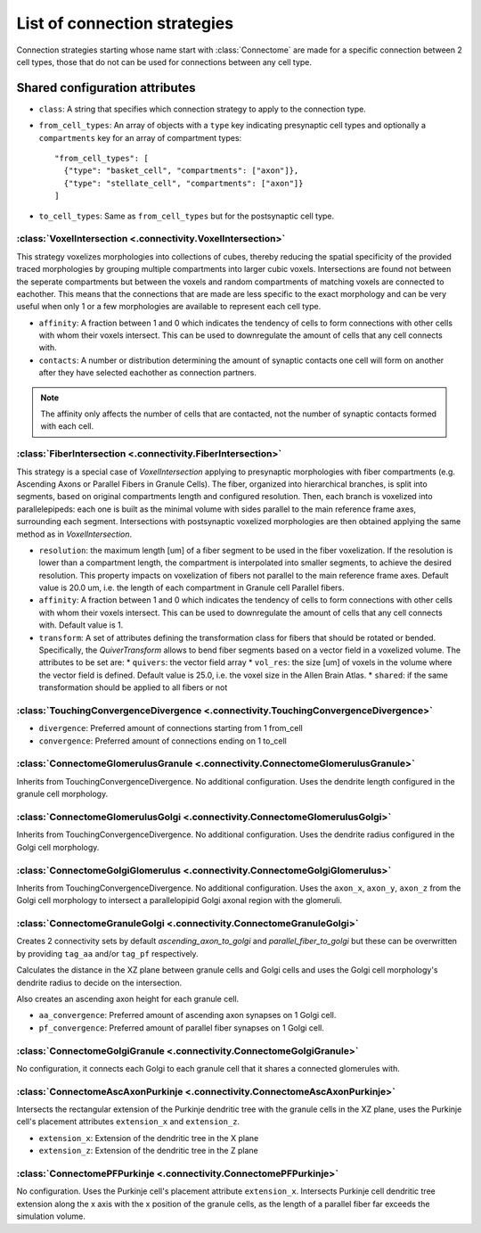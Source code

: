 #############################
List of connection strategies
#############################

Connection strategies starting whose name start with :class:`Connectome` are made for a
specific connection between 2 cell types, those that do not can be used for connections
between any cell type.

Shared configuration attributes
-------------------------------

* ``class``: A string that specifies which connection strategy to apply to the connection
  type.
* ``from_cell_types``: An array of objects with a ``type`` key indicating presynaptic
  cell types and optionally a ``compartments`` key for an array of compartment types::

    "from_cell_types": [
      {"type": "basket_cell", "compartments": ["axon"]},
      {"type": "stellate_cell", "compartments": ["axon"]}
    ]

* ``to_cell_types``: Same as ``from_cell_types`` but for the postsynaptic cell type.

:class:`VoxelIntersection <.connectivity.VoxelIntersection>`
=====================================================================

This strategy voxelizes morphologies into collections of cubes, thereby reducing the
spatial specificity of the provided traced morphologies by grouping multiple compartments
into larger cubic voxels. Intersections are found not between the seperate compartments
but between the voxels and random compartments of matching voxels are connected to eachother.
This means that the connections that are made are less specific to the exact morphology
and can be very useful when only 1 or a few morphologies are available to represent each
cell type.

* ``affinity``: A fraction between 1 and 0 which indicates the tendency of cells to form
  connections with other cells with whom their voxels intersect. This can be used to
  downregulate the amount of cells that any cell connects with.
* ``contacts``: A number or distribution determining the amount of synaptic contacts one
  cell will form on another after they have selected eachother as connection partners.

.. note::
  The affinity only affects the number of cells that are contacted, not the number of
  synaptic contacts formed with each cell.

:class:`FiberIntersection <.connectivity.FiberIntersection>`
=====================================================================

This strategy is a special case of `VoxelIntersection` applying to presynaptic morphologies
with fiber compartments (e.g. Ascending Axons or Parallel Fibers in Granule Cells). The fiber,
organized into hierarchical branches, is split into segments, based on original compartments length
and configured resolution. Then, each branch is voxelized into parallelepipeds: each one is built as
the minimal volume with sides parallel to the main reference frame axes, surrounding each segment.
Intersections with postsynaptic voxelized morphologies are then obtained applying the same method as
in `VoxelIntersection`.

* ``resolution``: the maximum length [um] of a fiber segment to be used in the fiber voxelization.
  If the resolution is lower than a compartment length, the compartment is interpolated into smaller segments,
  to achieve the desired resolution. This property impacts on voxelization of fibers not parallel to the
  main reference frame axes. Default value is 20.0 um, i.e. the length of each compartment in Granule cell Parallel fibers.
* ``affinity``: A fraction between 1 and 0 which indicates the tendency of cells to form
  connections with other cells with whom their voxels intersect. This can be used to
  downregulate the amount of cells that any cell connects with. Default value is 1.
* ``transform``: A set of attributes defining the transformation class for fibers that should be rotated
  or bended.
  Specifically, the `QuiverTransform` allows to bend fiber segments based on a vector field in a voxelized volume.
  The attributes to be set are:
  * ``quivers``: the vector field array
  * ``vol_res``: the size [um] of voxels in the volume where the vector field is defined. Default value is 25.0, i.e.
  the voxel size in the Allen Brain Atlas.
  * ``shared``: if the same transformation should be applied to all fibers or not

:class:`TouchingConvergenceDivergence <.connectivity.TouchingConvergenceDivergence>`
====================================================================================

* ``divergence``: Preferred amount of connections starting from 1 from_cell
* ``convergence``: Preferred amount of connections ending on 1 to_cell

:class:`ConnectomeGlomerulusGranule <.connectivity.ConnectomeGlomerulusGranule>`
================================================================================

Inherits from TouchingConvergenceDivergence. No additional configuration.
Uses the dendrite length configured in the granule cell morphology.

:class:`ConnectomeGlomerulusGolgi <.connectivity.ConnectomeGlomerulusGolgi>`
============================================================================

Inherits from TouchingConvergenceDivergence. No additional configuration.
Uses the dendrite radius configured in the Golgi cell morphology.

:class:`ConnectomeGolgiGlomerulus <.connectivity.ConnectomeGolgiGlomerulus>`
============================================================================

Inherits from TouchingConvergenceDivergence. No additional configuration.
Uses the ``axon_x``, ``axon_y``, ``axon_z`` from the Golgi cell morphology
to intersect a parallelopipid Golgi axonal region with the glomeruli.

:class:`ConnectomeGranuleGolgi <.connectivity.ConnectomeGranuleGolgi>`
======================================================================

Creates 2 connectivity sets by default *ascending_axon_to_golgi* and
*parallel_fiber_to_golgi* but these can be overwritten by providing ``tag_aa``
and/or ``tag_pf`` respectively.

Calculates the distance in the XZ plane between granule cells and Golgi cells and
uses the Golgi cell morphology's dendrite radius to decide on the intersection.

Also creates an ascending axon height for each granule cell.

* ``aa_convergence``: Preferred amount of ascending axon synapses on 1 Golgi cell.
* ``pf_convergence``: Preferred amount of parallel fiber synapses on 1 Golgi cell.

:class:`ConnectomeGolgiGranule <.connectivity.ConnectomeGolgiGranule>`
======================================================================

No configuration, it connects each Golgi to each granule cell that it shares a
connected glomerules with.

:class:`ConnectomeAscAxonPurkinje <.connectivity.ConnectomeAscAxonPurkinje>`
============================================================================

Intersects the rectangular extension of the Purkinje dendritic tree with the granule
cells in the XZ plane, uses the Purkinje cell's placement attributes ``extension_x``
and ``extension_z``.

* ``extension_x``: Extension of the dendritic tree in the X plane
* ``extension_z``: Extension of the dendritic tree in the Z plane

:class:`ConnectomePFPurkinje <.connectivity.ConnectomePFPurkinje>`
==================================================================

No configuration. Uses the Purkinje cell's placement attribute ``extension_x``.
Intersects Purkinje cell dendritic tree extension along the x axis with the x position
of the granule cells, as the length of a parallel fiber far exceeds the simulation
volume.

